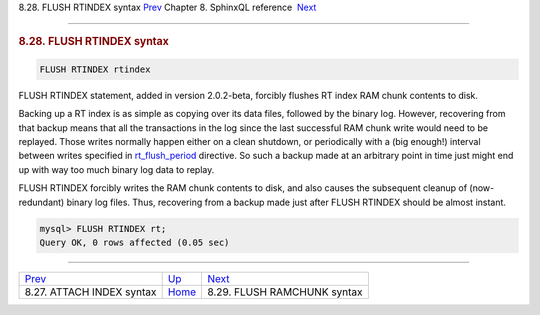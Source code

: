 .. raw:: html

   <div class="navheader">

8.28. FLUSH RTINDEX syntax
`Prev <sphinxql-attach-index.html>`__ 
Chapter 8. SphinxQL reference
 `Next <sphinxql-flush-ramchunk.html>`__

--------------

.. raw:: html

   </div>

.. raw:: html

   <div class="sect1">

.. raw:: html

   <div class="titlepage">

.. raw:: html

   <div>

.. raw:: html

   <div>

.. rubric:: 8.28. FLUSH RTINDEX syntax
   :name: flush-rtindex-syntax
   :class: title

.. raw:: html

   </div>

.. raw:: html

   </div>

.. raw:: html

   </div>

.. code:: programlisting

    FLUSH RTINDEX rtindex

FLUSH RTINDEX statement, added in version 2.0.2-beta, forcibly flushes
RT index RAM chunk contents to disk.

Backing up a RT index is as simple as copying over its data files,
followed by the binary log. However, recovering from that backup means
that all the transactions in the log since the last successful RAM chunk
write would need to be replayed. Those writes normally happen either on
a clean shutdown, or periodically with a (big enough!) interval between
writes specified in `rt\_flush\_period <conf-rt-flush-period.html>`__
directive. So such a backup made at an arbitrary point in time just
might end up with way too much binary log data to replay.

FLUSH RTINDEX forcibly writes the RAM chunk contents to disk, and also
causes the subsequent cleanup of (now-redundant) binary log files. Thus,
recovering from a backup made just after FLUSH RTINDEX should be almost
instant.

.. code:: programlisting

    mysql> FLUSH RTINDEX rt;
    Query OK, 0 rows affected (0.05 sec)

.. raw:: html

   </div>

.. raw:: html

   <div class="navfooter">

--------------

+------------------------------------------+------------------------------------+--------------------------------------------+
| `Prev <sphinxql-attach-index.html>`__    | `Up <sphinxql-reference.html>`__   |  `Next <sphinxql-flush-ramchunk.html>`__   |
+------------------------------------------+------------------------------------+--------------------------------------------+
| 8.27. ATTACH INDEX syntax                | `Home <index.html>`__              |  8.29. FLUSH RAMCHUNK syntax               |
+------------------------------------------+------------------------------------+--------------------------------------------+

.. raw:: html

   </div>
